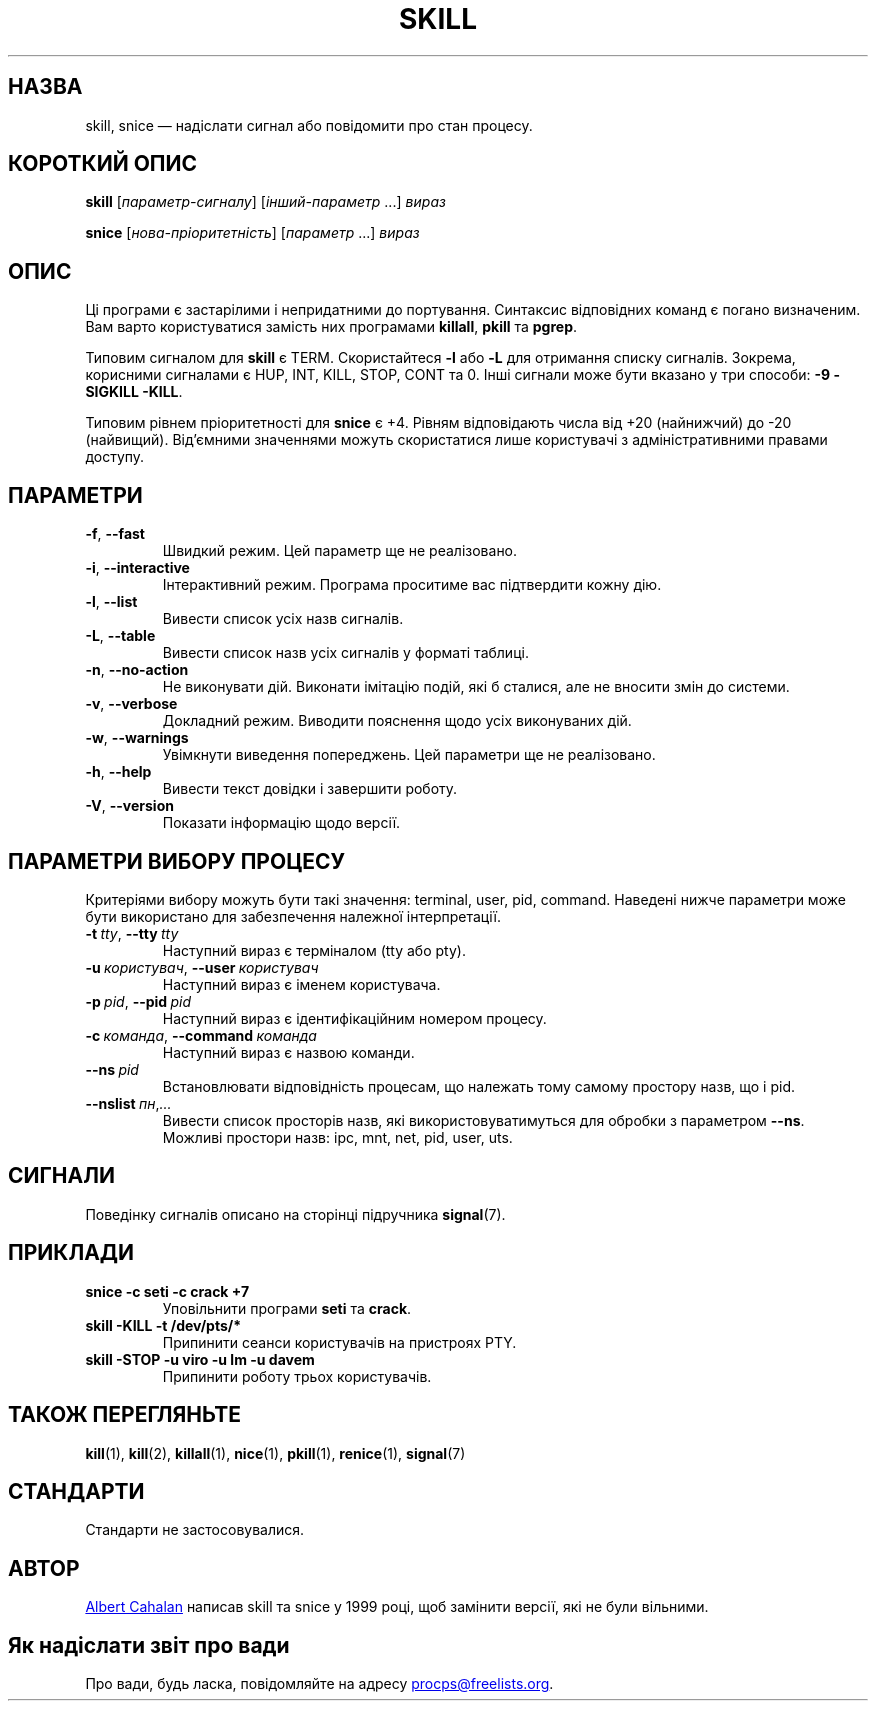 .\"
.\" Copyright (c) 2011-2024 Craig Small <csmall@dropbear.xyz>
.\" Copyright (c) 2011-2012 Sami Kerola <kerolasa@iki.fi>
.\" Copyright (c) 2002-2006 Albert Cahalan
.\"
.\" This program is free software; you can redistribute it and/or modify
.\" it under the terms of the GNU General Public License as published by
.\" the Free Software Foundation; either version 2 of the License, or
.\" (at your option) any later version.
.\"
.\"
.\"*******************************************************************
.\"
.\" This file was generated with po4a. Translate the source file.
.\"
.\"*******************************************************************
.TH SKILL 1 "1 серпня 2024 року" procps\-ng 
.SH НАЗВА
skill, snice — надіслати сигнал або повідомити про стан процесу.
.SH "КОРОТКИЙ ОПИС"
\fBskill\fP [\fIпараметр\-сигналу\fP] [\fIінший\-параметр\fP .\|.\|.\&] \fIвираз\fP
.P
\fBsnice\fP [\fIнова\-пріоритетність\fP] [\fIпараметр\fP .\|.\|.\&] \fIвираз\fP
.SH ОПИС
Ці програми є застарілими і непридатними до портування. Синтаксис
відповідних команд є погано визначеним. Вам варто користуватися замість них
програмами \fBkillall\fP, \fBpkill\fP та \fBpgrep\fP.
.PP
Типовим сигналом для \fBskill\fP є TERM. Скористайтеся \fB\-l\fP або \fB\-L\fP для
отримання списку сигналів. Зокрема, корисними сигналами є HUP, INT, KILL,
STOP, CONT та 0. Інші сигнали може бути вказано у три способи: \fB\-9\fP
\fB\-SIGKILL\fP \fB\-KILL\fP.
.PP
Типовим рівнем пріоритетності для \fBsnice\fP є +4. Рівням відповідають числа
від +20 (найнижчий) до \-20 (найвищий). Від’ємними значеннями можуть
скористатися лише користувачі з адміністративними правами доступу.
.SH ПАРАМЕТРИ
.TP 
\fB\-f\fP,\fB\ \-\-fast\fP
Швидкий режим. Цей параметр ще не реалізовано.
.TP 
\fB\-i\fP,\fB\ \-\-interactive\fP
Інтерактивний режим. Програма проситиме вас підтвердити кожну дію.
.TP 
\fB\-l\fP,\fB\ \-\-list\fP
Вивести список усіх назв сигналів.
.TP 
\fB\-L\fP,\fB\ \-\-table\fP
Вивести список назв усіх сигналів у форматі таблиці.
.TP 
\fB\-n\fP,\fB\ \-\-no\-action\fP
Не виконувати дій. Виконати імітацію подій, які б сталися, але не вносити
змін до системи.
.TP 
\fB\-v\fP,\fB\ \-\-verbose\fP
Докладний режим. Виводити пояснення щодо усіх виконуваних дій.
.TP 
\fB\-w\fP,\fB\ \-\-warnings\fP
Увімкнути виведення попереджень. Цей параметри ще не реалізовано.
.TP 
\fB\-h\fP,\fB\ \-\-help\fP
Вивести текст довідки і завершити роботу.
.TP 
\fB\-V\fP,\fB\ \-\-version\fP
Показати інформацію щодо версії.
.SH "ПАРАМЕТРИ ВИБОРУ ПРОЦЕСУ"
Критеріями вибору можуть бути такі значення: terminal, user, pid,
command. Наведені нижче параметри може бути використано для забезпечення
належної інтерпретації.
.TP 
\fB\-t\fP\fI\ tty\fP,\ \fB\-\-tty\fP\fI\ tty\fP
Наступний вираз є терміналом (tty або pty).
.TP 
\fB\-u\fP\fI\ користувач\fP,\ \fB\-\-user\fP\fI\ користувач\fP
Наступний вираз є іменем користувача.
.TP 
\fB\-p\fP\fI\ pid\fP,\ \fB\-\-pid\fP\fI\ pid\fP
Наступний вираз є ідентифікаційним номером процесу.
.TP 
\fB\-c\fP\fI\ команда\fP,\ \fB\-\-command\fP\fI\ команда\fP
Наступний вираз є назвою команди.
.TP 
\fB\-\-ns\fP\fI\ pid\fP
Встановлювати відповідність процесам, що належать тому самому простору назв,
що і pid.
.TP 
\fB\-\-nslist\fP\fI\ пн\fP,\fI.\|.\|.\fP
Вивести список просторів назв, які використовуватимуться для обробки з
параметром \fB\-\-ns\fP. Можливі простори назв: ipc, mnt, net, pid, user, uts.
.SH СИГНАЛИ
Поведінку сигналів описано на сторінці підручника \fBsignal\fP(7).
.SH ПРИКЛАДИ
.TP 
\fBsnice \-c seti \-c crack +7\fP
Уповільнити програми \fBseti\fP та \fBcrack\fP.
.TP 
\fBskill \-KILL \-t /dev/pts/*\fP
Припинити сеанси користувачів на пристроях PTY.
.TP 
\fBskill \-STOP \-u viro \-u lm \-u davem\fP
Припинити роботу трьох користувачів.
.SH "ТАКОЖ ПЕРЕГЛЯНЬТЕ"
\fBkill\fP(1), \fBkill\fP(2), \fBkillall\fP(1), \fBnice\fP(1), \fBpkill\fP(1),
\fBrenice\fP(1), \fBsignal\fP(7)
.SH СТАНДАРТИ
Стандарти не застосовувалися.
.SH АВТОР
.MT albert@users.sf.net
Albert Cahalan
.ME
написав skill та snice у
1999 році, щоб замінити версії, які не були вільними.
.SH "Як надіслати звіт про вади"
Про вади, будь ласка, повідомляйте на адресу
.MT procps@freelists.org
.ME .
